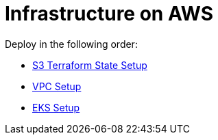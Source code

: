 = Infrastructure on AWS

Deploy in the following order:

* link:s3-tfstate/README.adoc[S3 Terraform State Setup]
* link:vpc/README.adoc[VPC Setup]
* link:eks/README.adoc[EKS Setup]
